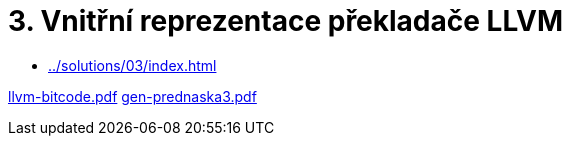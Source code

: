 = 3.  Vnitřní reprezentace překladače LLVM 
:imagesdir: ../../media/lectures/03


* xref:../solutions/03/index#[]


link:{imagesdir}/llvm-bitcode.pdf[llvm-bitcode.pdf]
link:{imagesdir}/gen-prednaska3.pdf[gen-prednaska3.pdf]
